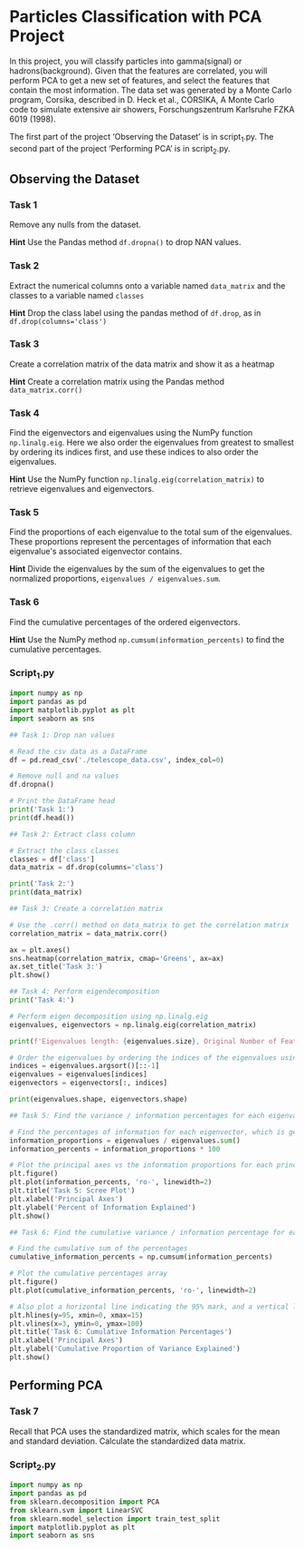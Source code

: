 
* Particles Classification with PCA Project
In this project, you will classify particles into gamma(signal) or hadrons(background). Given that the features are correlated, you will perform PCA to get a new set of features, and select the features that contain the most information. The data set was generated by a Monte Carlo program, Corsika, described in D. Heck et al., CORSIKA, A Monte Carlo code to simulate extensive air showers, Forschungszentrum Karlsruhe FZKA 6019 (1998).

The first part of the project ‘Observing the Dataset’ is in script_1.py. The second part of the project ‘Performing PCA’ is in script_2.py.

** Observing the Dataset

*** Task 1
Remove any nulls from the dataset.

*Hint*
Use the Pandas method ~df.dropna()~ to drop NAN values.

*** Task 2
Extract the numerical columns onto a variable named ~data_matrix~ and the classes to a variable named ~classes~

*Hint*
Drop the class label using the pandas method of ~df.drop~, as in ~df.drop(columns='class')~

*** Task 3
Create a correlation matrix of the data matrix and show it as a heatmap

*Hint*
Create a correlation matrix using the Pandas method ~data_matrix.corr()~

*** Task 4
Find the eigenvectors and eigenvalues using the NumPy function ~np.linalg.eig~. Here we also order the eigenvalues from greatest to smallest by ordering its indices first, and use these indices to also order the eigenvalues.

*Hint*
Use the NumPy function ~np.linalg.eig(correlation_matrix)~ to retrieve eigenvalues and eigenvectors.

*** Task 5
Find the proportions of each eigenvalue to the total sum of the eigenvalues. These proportions represent the percentages of information that each eigenvalue's associated eigenvector contains.

*Hint*
Divide the eigenvalues by the sum of the eigenvalues to get the normalized proportions, ~eigenvalues / eigenvalues.sum~.

*** Task 6
Find the cumulative percentages of the ordered eigenvectors.

*Hint*
Use the NumPy method ~np.cumsum(information_percents)~ to find the cumulative percentages.


*** Script_1.py

#+begin_src python :results output
  import numpy as np
  import pandas as pd
  import matplotlib.pyplot as plt
  import seaborn as sns

  ## Task 1: Drop nan values

  # Read the csv data as a DataFrame
  df = pd.read_csv('./telescope_data.csv', index_col=0)

  # Remove null and na values
  df.dropna()

  # Print the DataFrame head
  print('Task 1:')
  print(df.head())

  ## Task 2: Extract class column

  # Extract the class classes
  classes = df['class']
  data_matrix = df.drop(columns='class')

  print('Task 2:')
  print(data_matrix)

  ## Task 3: Create a correlation matrix

  # Use the .corr() method on data_matrix to get the correlation matrix
  correlation_matrix = data_matrix.corr()

  ax = plt.axes()
  sns.heatmap(correlation_matrix, cmap='Greens', ax=ax)
  ax.set_title('Task 3:')
  plt.show()

  ## Task 4: Perform eigendecomposition
  print('Task 4:')

  # Perform eigen decomposition using np.linalg.eig
  eigenvalues, eigenvectors = np.linalg.eig(correlation_matrix)

  print(f'Eigenvalues length: {eigenvalues.size}, Original Number of Features: {data_matrix.shape[1]}')

  # Order the eigenvalues by ordering the indices of the eigenvalues using `argsort`, and use [::-1] to order them from greatest to smallest
  indices = eigenvalues.argsort()[::-1]
  eigenvalues = eigenvalues[indices]
  eigenvectors = eigenvectors[:, indices]

  print(eigenvalues.shape, eigenvectors.shape)

  ## Task 5: Find the variance / information percentages for each eigenvalue.

  # Find the percentages of information for each eigenvector, which is generated by the proportion of its eigenvalues to the sum of all eigenvalues
  information_proportions = eigenvalues / eigenvalues.sum()
  information_percents = information_proportions * 100

  # Plot the principal axes vs the information proportions for each principal axis
  plt.figure()
  plt.plot(information_percents, 'ro-', linewidth=2)
  plt.title('Task 5: Scree Plot')
  plt.xlabel('Principal Axes')
  plt.ylabel('Percent of Information Explained')
  plt.show()

  ## Task 6: Find the cumulative variance / information percentage for each eigenvalue

  # Find the cumulative sum of the percentages
  cumulative_information_percents = np.cumsum(information_percents)

  # Plot the cumulative percentages array
  plt.figure()
  plt.plot(cumulative_information_percents, 'ro-', linewidth=2)

  # Also plot a horizontal line indicating the 95% mark, and a vertical line for the third principal axis
  plt.hlines(y=95, xmin=0, xmax=15)
  plt.vlines(x=3, ymin=0, ymax=100)
  plt.title('Task 6: Cumulative Information Percentages')
  plt.xlabel('Principal Axes')
  plt.ylabel('Cumulative Proportion of Variance Explained')
  plt.show()

#+end_src

#+RESULTS:
#+begin_example
Task 1:
    fLength    fWidth   fSize   fConc  ...  fM3Trans   fAlpha     fDist  class
0   28.7967   16.0021  2.6449  0.3918  ...   -8.2027  40.0920   81.8828      g
1   31.6036   11.7235  2.5185  0.5303  ...   -9.9574   6.3609  205.2610      g
2  162.0520  136.0310  4.0612  0.0374  ...  -45.2160  76.9600  256.7880      g
3   23.8172    9.5728  2.3385  0.6147  ...   -7.1513  10.4490  116.7370      g
4   75.1362   30.9205  3.1611  0.3168  ...   21.8393   4.6480  356.4620      g

[5 rows x 11 columns]
Task 2:
        fLength    fWidth   fSize  ...  fM3Trans   fAlpha     fDist
0       28.7967   16.0021  2.6449  ...   -8.2027  40.0920   81.8828
1       31.6036   11.7235  2.5185  ...   -9.9574   6.3609  205.2610
2      162.0520  136.0310  4.0612  ...  -45.2160  76.9600  256.7880
3       23.8172    9.5728  2.3385  ...   -7.1513  10.4490  116.7370
4       75.1362   30.9205  3.1611  ...   21.8393   4.6480  356.4620
...         ...       ...     ...  ...       ...      ...       ...
19015   21.3846   10.9170  2.6161  ...    2.8766   2.4229  106.8258
19016   28.9452    6.7020  2.2672  ...   -2.9632  86.7975  247.4560
19017   75.4455   47.5305  3.4483  ...   -9.4662  30.2987  256.5166
19018  120.5135   76.9018  3.9939  ...  -63.8389  84.6874  408.3166
19019  187.1814   53.0014  3.2093  ...   31.4755  52.7310  272.3174

[19020 rows x 10 columns]
Task 4:
Eigenvalues length: 10, Original Number of Features: 10
(10,) (10, 10)
#+end_example

** Performing PCA

*** Task 7
Recall that PCA uses the standardized matrix, which scales for the mean and standard deviation. Calculate the standardized data matrix.


*** Script_2.py

#+begin_src python :results output
  import numpy as np
  import pandas as pd
  from sklearn.decomposition import PCA
  from sklearn.svm import LinearSVC
  from sklearn.model_selection import train_test_split
  import matplotlib.pyplot as plt
  import seaborn as sns


#+end_src

#+RESULTS:
